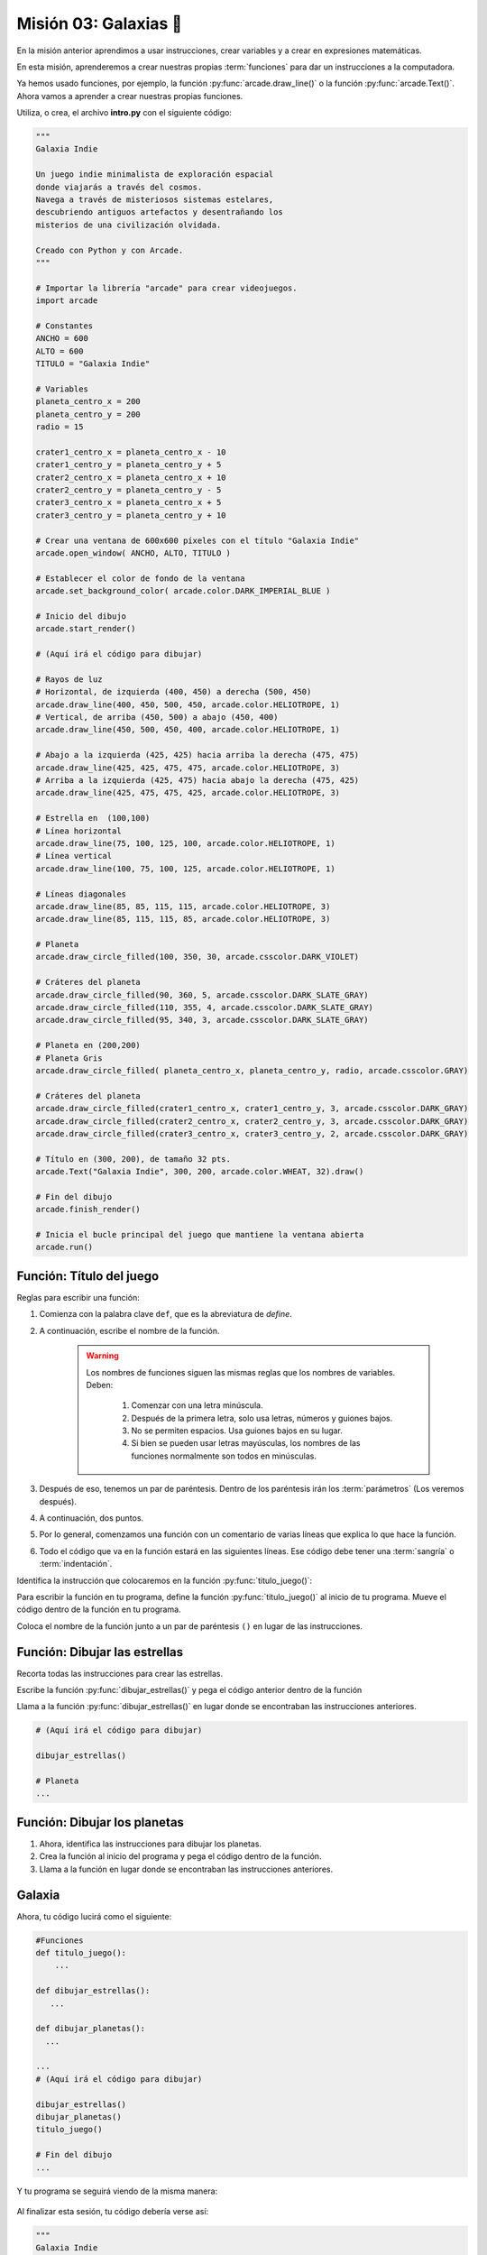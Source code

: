 Misión 03: Galaxias 🌌
===================================

.. figure:: ../img/sesion03/istockphoto-1845480259-612x612.jpg
    :scale: 40%
    :figclass: align-center
    :alt: ordenes

En la misión anterior aprendimos a usar instrucciones, crear variables y a crear en expresiones matemáticas. 

En esta misión, aprenderemos a crear nuestras propias :term:`funciones` para dar un instrucciones a la computadora.

Ya hemos usado funciones, por ejemplo, la función :py:func:`arcade.draw_line()` o la función :py:func:`arcade.Text()`. Ahora vamos a aprender a crear nuestras propias funciones.


.. rubric:: En resumen
  :heading-level: 2

Utiliza, o crea, el archivo **intro.py** con el siguiente código:

.. code-block:: python

  """
  Galaxia Indie

  Un juego indie minimalista de exploración espacial
  donde viajarás a través del cosmos.
  Navega a través de misteriosos sistemas estelares,
  descubriendo antiguos artefactos y desentrañando los
  misterios de una civilización olvidada.

  Creado con Python y con Arcade.
  """

  # Importar la librería "arcade" para crear videojuegos.
  import arcade

  # Constantes
  ANCHO = 600
  ALTO = 600
  TITULO = "Galaxia Indie"

  # Variables
  planeta_centro_x = 200
  planeta_centro_y = 200
  radio = 15

  crater1_centro_x = planeta_centro_x - 10
  crater1_centro_y = planeta_centro_y + 5
  crater2_centro_x = planeta_centro_x + 10
  crater2_centro_y = planeta_centro_y - 5
  crater3_centro_x = planeta_centro_x + 5
  crater3_centro_y = planeta_centro_y + 10

  # Crear una ventana de 600x600 píxeles con el título "Galaxia Indie"
  arcade.open_window( ANCHO, ALTO, TITULO )

  # Establecer el color de fondo de la ventana
  arcade.set_background_color( arcade.color.DARK_IMPERIAL_BLUE )

  # Inicio del dibujo
  arcade.start_render()

  # (Aquí irá el código para dibujar)

  # Rayos de luz
  # Horizontal, de izquierda (400, 450) a derecha (500, 450)
  arcade.draw_line(400, 450, 500, 450, arcade.color.HELIOTROPE, 1)
  # Vertical, de arriba (450, 500) a abajo (450, 400)
  arcade.draw_line(450, 500, 450, 400, arcade.color.HELIOTROPE, 1)

  # Abajo a la izquierda (425, 425) hacia arriba la derecha (475, 475)
  arcade.draw_line(425, 425, 475, 475, arcade.color.HELIOTROPE, 3)
  # Arriba a la izquierda (425, 475) hacia abajo la derecha (475, 425)
  arcade.draw_line(425, 475, 475, 425, arcade.color.HELIOTROPE, 3)

  # Estrella en  (100,100)
  # Línea horizontal
  arcade.draw_line(75, 100, 125, 100, arcade.color.HELIOTROPE, 1)
  # Línea vertical
  arcade.draw_line(100, 75, 100, 125, arcade.color.HELIOTROPE, 1)

  # Líneas diagonales
  arcade.draw_line(85, 85, 115, 115, arcade.color.HELIOTROPE, 3)
  arcade.draw_line(85, 115, 115, 85, arcade.color.HELIOTROPE, 3)

  # Planeta
  arcade.draw_circle_filled(100, 350, 30, arcade.csscolor.DARK_VIOLET)

  # Cráteres del planeta
  arcade.draw_circle_filled(90, 360, 5, arcade.csscolor.DARK_SLATE_GRAY)
  arcade.draw_circle_filled(110, 355, 4, arcade.csscolor.DARK_SLATE_GRAY)
  arcade.draw_circle_filled(95, 340, 3, arcade.csscolor.DARK_SLATE_GRAY)

  # Planeta en (200,200)
  # Planeta Gris
  arcade.draw_circle_filled( planeta_centro_x, planeta_centro_y, radio, arcade.csscolor.GRAY)

  # Cráteres del planeta
  arcade.draw_circle_filled(crater1_centro_x, crater1_centro_y, 3, arcade.csscolor.DARK_GRAY)
  arcade.draw_circle_filled(crater2_centro_x, crater2_centro_y, 3, arcade.csscolor.DARK_GRAY)
  arcade.draw_circle_filled(crater3_centro_x, crater3_centro_y, 2, arcade.csscolor.DARK_GRAY)

  # Título en (300, 200), de tamaño 32 pts.
  arcade.Text("Galaxia Indie", 300, 200, arcade.color.WHEAT, 32).draw()

  # Fin del dibujo
  arcade.finish_render()

  # Inicia el bucle principal del juego que mantiene la ventana abierta
  arcade.run()

Función: Título del juego
------------------

.. code-block:: python
   :caption: Función titulo_juego

    def titulo_juego():
        """ Esta función muestra el título del juego. """
        
Reglas para escribir una función:

#. Comienza con la palabra clave ``def``, que es la abreviatura de *define*.
#. A continuación, escribe el nombre de la función. 

    .. warning::
        Los nombres de funciones siguen las mismas reglas que los nombres de variables. Deben:

            1. Comenzar con una letra minúscula.
            2. Después de la primera letra, solo usa letras, números y guiones bajos.
            3. No se permiten espacios. Usa guiones bajos en su lugar.
            4. Si bien se pueden usar letras mayúsculas, los nombres de las funciones normalmente son todos en minúsculas.

#. Después de eso, tenemos un par de paréntesis. Dentro de los paréntesis irán los :term:`parámetros` (Los veremos después).
#. A continuación, dos puntos.
#. Por lo general, comenzamos una función con un comentario de varias líneas que explica lo que hace la función.
#. Todo el código que va en la función estará en las siguientes líneas. Ese código debe tener una :term:`sangría` o :term:`indentación`. 

.. rubric:: 1. Identifica las instrucciones a colocar en la función
  :heading-level: 2

Identifica la instrucción que colocaremos en la función :py:func:`titulo_juego()`:

.. code-block:: python
   :caption: Función titulo_juego

    # Cráteres del planeta
    ...

    # Título en (300, 200), de tamaño 32 pts.
    arcade.Text("Galaxia Indie", 300, 200, arcade.color.WHEAT, 32).draw()

    # Fin del dibujo
    ...

.. rubric:: 2. Crea la función
  :heading-level: 2

Para escribir la función en tu programa, define la función :py:func:`titulo_juego()` al inicio de tu programa. Mueve el código dentro de la función en tu programa.

.. code-block:: python
   :caption: Función titulo_juego
   :emphasize-lines: 4-9

    #Variables
    ....

    #Funciones
    def titulo_juego():
        """ Esta función muestra el título del juego. """

        # Título en (300, 200), de tamaño 32 pts.
        arcade.Text("Galaxia Indie", 300, 200, arcade.color.WHEAT, 32).draw()

    # Crear una ventana de 600x600 píxeles con el título "Galaxia Indie"
    ...

.. rubric:: 3. Llama a la función
  :heading-level: 2

Coloca el nombre de la función junto a un par de paréntesis ``()`` en lugar de las instrucciones.

.. code-block:: python
   :caption: Llamada a la función titulo_juego
   :emphasize-lines: 4-5

   ...
   
   # Título en (300, 200), de tamaño 32 pts.
   titulo_juego()

   # Fin del dibujo
   ...


Función: Dibujar las estrellas
------------------

.. rubric:: 1. Identifica las instrucciones a colocar en la función
  :heading-level: 2

Recorta todas las instrucciones para crear las estrellas.

.. code-block:: python
   :caption: Recorta las instrucciones en tu programa

    ...
    # (Aquí irá el código para dibujar)

    # Rayos de luz
    # Horizontal, de izquierda (400, 450) a derecha (500, 450)
    arcade.draw_line(400, 450, 500, 450, arcade.color.HELIOTROPE, 1)
    # Vertical, de arriba (450, 500) a abajo (450, 400)
    arcade.draw_line(450, 500, 450, 400, arcade.color.HELIOTROPE, 1)

    # Abajo a la izquierda (425, 425) hacia arriba la derecha (475, 475)
    arcade.draw_line(425, 425, 475, 475, arcade.color.HELIOTROPE, 3)
    # Arriba a la izquierda (425, 475) hacia abajo la derecha (475, 425)
    arcade.draw_line(425, 475, 475, 425, arcade.color.HELIOTROPE, 3)

    # Estrella en  (100,100)
    # Línea horizontal
    arcade.draw_line(75, 100, 125, 100, arcade.color.HELIOTROPE, 1)
    # Línea vertical
    arcade.draw_line(100, 75, 100, 125, arcade.color.HELIOTROPE, 1)

    # Líneas diagonales
    arcade.draw_line(85, 85, 115, 115, arcade.color.HELIOTROPE, 3)
    arcade.draw_line(85, 115, 115, 85, arcade.color.HELIOTROPE, 3)

    # Planeta
    ...

.. rubric:: 2. Crea la función
  :heading-level: 2

Escribe la función :py:func:`dibujar_estrellas()` y pega el código anterior dentro de la función
 
.. code-block:: python
   :caption: Función dibujar_estrellas

    # Funciones
    def titulo_juego():
        ...
    
    def dibujar_estrellas():
    
        """ Esta función dibuja una estrella en la pantalla. """

        # Rayos de luz
        # Horizontal, de izquierda (400, 450) a derecha (500, 450)
        arcade.draw_line(400, 450, 500, 450, arcade.color.HELIOTROPE, 1)
        # Vertical, de arriba (450, 500) a abajo (450, 400)
        arcade.draw_line(450, 500, 450, 400, arcade.color.HELIOTROPE, 1)

        # Abajo a la izquierda (425, 425) hacia arriba la derecha (475, 475)
        arcade.draw_line(425, 425, 475, 475, arcade.color.HELIOTROPE, 3)
        # Arriba a la izquierda (425, 475) hacia abajo la derecha (475, 425)
        arcade.draw_line(425, 475, 475, 425, arcade.color.HELIOTROPE, 3)

        # Estrella en  (100,100)
        # Línea horizontal
        arcade.draw_line(75, 100, 125, 100, arcade.color.HELIOTROPE, 1)
        # Línea vertical
        arcade.draw_line(100, 75, 100, 125, arcade.color.HELIOTROPE, 1)

        # Líneas diagonales
        arcade.draw_line(85, 85, 115, 115, arcade.color.HELIOTROPE, 3)
        arcade.draw_line(85, 115, 115, 85, arcade.color.HELIOTROPE, 3)

    # Crear una ventana de 600x600 píxeles con el título "Galaxia Indie"
    ...

.. rubric:: 3. Llama a la función
  :heading-level: 2

Llama a la función :py:func:`dibujar_estrellas()` en lugar donde se encontraban las instrucciones anteriores.

.. code-block:: python

    # (Aquí irá el código para dibujar)

    dibujar_estrellas()

    # Planeta
    ...

Función: Dibujar los planetas
------------------

#. Ahora, identifica las instrucciones para dibujar los planetas.
#. Crea la función al inicio del programa y pega el código dentro de la función.
#. Llama a la función en lugar donde se encontraban las instrucciones anteriores.

Galaxia
------------------

Ahora, tu código lucirá como el siguiente:

.. code-block:: python

    #Funciones
    def titulo_juego():
        ...

    def dibujar_estrellas():
       ...

    def dibujar_planetas():
      ...

    ...
    # (Aquí irá el código para dibujar)

    dibujar_estrellas()
    dibujar_planetas()
    titulo_juego()

    # Fin del dibujo
    ...

Y tu programa se seguirá viendo de la misma manera:

.. figure:: ../img/sesion02/texto.png
   :width: 300
   :figclass: align-center
   :alt: Texto

.. rubric:: En resumen
  :heading-level: 2

Al finalizar esta sesión, tu código debería verse así:

.. code-block:: python

  """
  Galaxia Indie

  Un juego indie minimalista de exploración espacial
  donde viajarás a través del cosmos.
  Navega a través de misteriosos sistemas estelares,
  descubriendo antiguos artefactos y desentrañando los
  misterios de una civilización olvidada.

  Creado con Python y con Arcade.
  """

  # Importar la librería "arcade" para crear videojuegos.
  import arcade

  # Constantes
  ANCHO = 600
  ALTO = 600
  TITULO = "Galaxia Indie"

  # Variables
  planeta_centro_x = 200
  planeta_centro_y = 200
  radio = 15

  crater1_centro_x = planeta_centro_x - 10
  crater1_centro_y = planeta_centro_y + 5
  crater2_centro_x = planeta_centro_x + 10
  crater2_centro_y = planeta_centro_y - 5
  crater3_centro_x = planeta_centro_x + 5
  crater3_centro_y = planeta_centro_y + 10

  #Funciones
  def titulo_juego():
      """ Esta función muestra el título del juego. """

      # Título en (300, 200), de tamaño 32 pts.
      arcade.Text("Galaxia Indie", 300, 200, arcade.color.WHEAT, 32).draw()
      
  def dibujar_estrellas():

      """ Esta función dibuja una estrella en la pantalla. """

      # Rayos de luz
      # Horizontal, de izquierda (400, 450) a derecha (500, 450)
      arcade.draw_line(400, 450, 500, 450, arcade.color.HELIOTROPE, 1)
      # Vertical, de arriba (450, 500) a abajo (450, 400)
      arcade.draw_line(450, 500, 450, 400, arcade.color.HELIOTROPE, 1)

      # Abajo a la izquierda (425, 425) hacia arriba la derecha (475, 475)
      arcade.draw_line(425, 425, 475, 475, arcade.color.HELIOTROPE, 3)
      # Arriba a la izquierda (425, 475) hacia abajo la derecha (475, 425)
      arcade.draw_line(425, 475, 475, 425, arcade.color.HELIOTROPE, 3)

      # Estrella en  (100,100)
      # Línea horizontal
      arcade.draw_line(75, 100, 125, 100, arcade.color.HELIOTROPE, 1)
      # Línea vertical
      arcade.draw_line(100, 75, 100, 125, arcade.color.HELIOTROPE, 1)

      # Líneas diagonales
      arcade.draw_line(85, 85, 115, 115, arcade.color.HELIOTROPE, 3)
      arcade.draw_line(85, 115, 115, 85, arcade.color.HELIOTROPE, 3)
      
  def dibujar_planetas():
      
      # Planeta
      arcade.draw_circle_filled(100, 350, 30, arcade.csscolor.DARK_VIOLET)

      # Cráteres del planeta
      arcade.draw_circle_filled(90, 360, 5, arcade.csscolor.DARK_SLATE_GRAY)
      arcade.draw_circle_filled(110, 355, 4, arcade.csscolor.DARK_SLATE_GRAY)
      arcade.draw_circle_filled(95, 340, 3, arcade.csscolor.DARK_SLATE_GRAY)

      # Planeta en (200,200)
      # Planeta Gris
      arcade.draw_circle_filled( planeta_centro_x, planeta_centro_y, radio, arcade.csscolor.GRAY)

      # Cráteres del planeta
      arcade.draw_circle_filled(crater1_centro_x, crater1_centro_y, 3, arcade.csscolor.DARK_GRAY)
      arcade.draw_circle_filled(crater2_centro_x, crater2_centro_y, 3, arcade.csscolor.DARK_GRAY)
      arcade.draw_circle_filled(crater3_centro_x, crater3_centro_y, 2, arcade.csscolor.DARK_GRAY)
      

  # Crear una ventana de 600x600 píxeles con el título "Galaxia Indie"
  arcade.open_window( ANCHO, ALTO, TITULO )

  # Establecer el color de fondo de la ventana
  arcade.set_background_color( arcade.color.DARK_IMPERIAL_BLUE )

  # Inicio del dibujo
  arcade.start_render()

  # (Aquí irá el código para dibujar)

  dibujar_estrellas()

  dibujar_planetas()

  # Título en (300, 200), de tamaño 32 pts.
  titulo_juego()

  # Fin del dibujo
  arcade.finish_render()

  # Inicia el bucle principal del juego que mantiene la ventana abierta
  arcade.run()